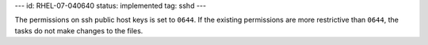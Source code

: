 ---
id: RHEL-07-040640
status: implemented
tag: sshd
---

The permissions on ssh public host keys is set to ``0644``. If the existing
permissions are more restrictive than ``0644``, the tasks do not make changes
to the files.
